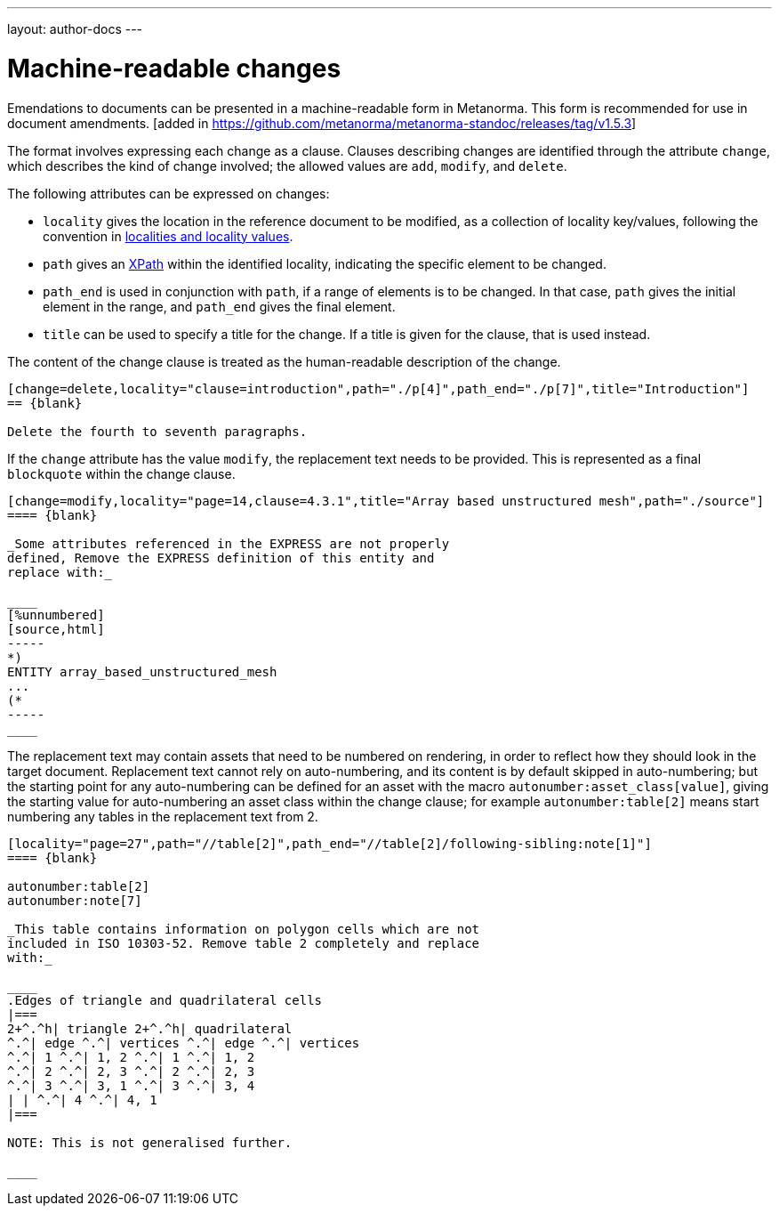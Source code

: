 ---
layout: author-docs
---

= Machine-readable changes

Emendations to documents can be presented in a machine-readable form
in Metanorma. This form is recommended for use in document
amendments. [added in https://github.com/metanorma/metanorma-standoc/releases/tag/v1.5.3]

The format involves expressing each change as a clause. Clauses describing changes are
identified through the attribute `change`, which describes the kind of change involved; the
allowed values are `add`, `modify`, and `delete`.

The following attributes can be expressed on changes:

* `locality` gives the location in the reference document to be
  modified, as a collection of locality key/values, following
  the convention in
  link:bibliography#localities[localities and locality values].

* `path` gives an http://www.w3.org/TR/xpath[XPath] within the
  identified locality, indicating the specific element to be changed.

* `path_end` is used in conjunction with `path`, if a range of
  elements is to be changed. In that case, `path`
  gives the initial element in the range, and `path_end` gives the
  final element.

* `title` can be used to specify a title for the change. If a title
  is given for the clause, that is used instead.

The content of the change clause is treated as the human-readable description of the change.

[source,asciidoc]
----
[change=delete,locality="clause=introduction",path="./p[4]",path_end="./p[7]",title="Introduction"]
== {blank}

Delete the fourth to seventh paragraphs.
----

If the `change` attribute has the value `modify`, the replacement
text needs to be provided. This is
represented as a final `blockquote` within the change clause.

[source,asciidoc]
----
[change=modify,locality="page=14,clause=4.3.1",title="Array based unstructured mesh",path="./source"]
==== {blank}

_Some attributes referenced in the EXPRESS are not properly
defined, Remove the EXPRESS definition of this entity and
replace with:_

____
[%unnumbered]
[source,html]
-----
*)
ENTITY array_based_unstructured_mesh
...
(*
-----
____
----

The replacement text may contain assets that need to be numbered
on rendering, in order to reflect how they should look in the
target document. Replacement text cannot rely on auto-numbering,
and its content is by default skipped in auto-numbering; but
the starting point for any auto-numbering can be defined for an
asset with the macro `autonumber:asset_class[value]`, giving
the starting value for auto-numbering an asset class within the
change clause; for example `autonumber:table[2]` means start
numbering any tables in the replacement text from 2.

[source,asciidoc]
----
[locality="page=27",path="//table[2]",path_end="//table[2]/following-sibling:note[1]"]
==== {blank}

autonumber:table[2]
autonumber:note[7]

_This table contains information on polygon cells which are not
included in ISO 10303-52. Remove table 2 completely and replace
with:_

____
.Edges of triangle and quadrilateral cells
|===
2+^.^h| triangle 2+^.^h| quadrilateral
^.^| edge ^.^| vertices ^.^| edge ^.^| vertices
^.^| 1 ^.^| 1, 2 ^.^| 1 ^.^| 1, 2
^.^| 2 ^.^| 2, 3 ^.^| 2 ^.^| 2, 3
^.^| 3 ^.^| 3, 1 ^.^| 3 ^.^| 3, 4
| | ^.^| 4 ^.^| 4, 1
|===

NOTE: This is not generalised further.

____

----
